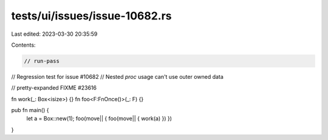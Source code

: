 tests/ui/issues/issue-10682.rs
==============================

Last edited: 2023-03-30 20:35:59

Contents:

.. code-block:: rs

    // run-pass
// Regression test for issue #10682
// Nested `proc` usage can't use outer owned data

// pretty-expanded FIXME #23616

fn work(_: Box<isize>) {}
fn foo<F:FnOnce()>(_: F) {}

pub fn main() {
  let a = Box::new(1);
  foo(move|| { foo(move|| { work(a) }) })
}


